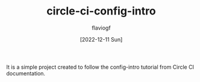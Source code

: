 #+TITLE: circle-ci-config-intro
#+AUTHOR: flaviogf
#+DATE: [2022-12-11 Sun]

It is a simple project created to follow the config-intro tutorial from Circle CI documentation.
